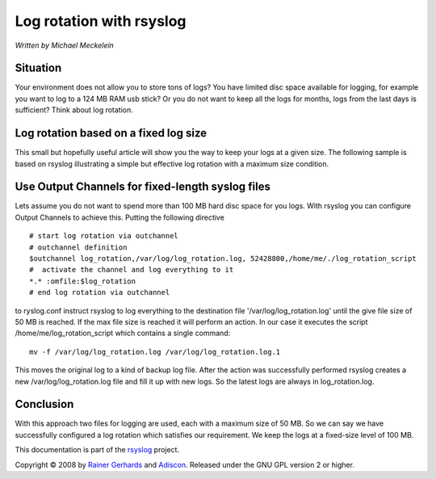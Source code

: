 Log rotation with rsyslog
=========================

*Written by Michael Meckelein*

Situation
---------

Your environment does not allow you to store tons of logs? You have
limited disc space available for logging, for example you want to log to
a 124 MB RAM usb stick? Or you do not want to keep all the logs for
months, logs from the last days is sufficient? Think about log rotation.

Log rotation based on a fixed log size
--------------------------------------

This small but hopefully useful article will show you the way to keep
your logs at a given size. The following sample is based on rsyslog
illustrating a simple but effective log rotation with a maximum size
condition.

Use Output Channels for fixed-length syslog files
-------------------------------------------------

Lets assume you do not want to spend more than 100 MB hard disc space
for you logs. With rsyslog you can configure Output Channels to achieve
this. Putting the following directive

::

    # start log rotation via outchannel
    # outchannel definition
    $outchannel log_rotation,/var/log/log_rotation.log, 52428800,/home/me/./log_rotation_script 
    #  activate the channel and log everything to it 
    *.* :omfile:$log_rotation
    # end log rotation via outchannel

to ryslog.conf instruct rsyslog to log everything to the destination
file '/var/log/log\_rotation.log' until the give file size of 50 MB is
reached. If the max file size is reached it will perform an action. In
our case it executes the script /home/me/log\_rotation\_script which
contains a single command:

::

    mv -f /var/log/log_rotation.log /var/log/log_rotation.log.1

This moves the original log to a kind of backup log file. After the
action was successfully performed rsyslog creates a new
/var/log/log\_rotation.log file and fill it up with new logs. So the
latest logs are always in log\_rotation.log.

Conclusion
----------

With this approach two files for logging are used, each with a maximum
size of 50 MB. So we can say we have successfully configured a log
rotation which satisfies our requirement. We keep the logs at a
fixed-size level of 100 MB.

This documentation is part of the `rsyslog <http://www.rsyslog.com/>`_
project.

Copyright © 2008 by `Rainer Gerhards <http://www.gerhards.net/rainer>`_
and `Adiscon <http://www.adiscon.com/>`_. Released under the GNU GPL
version 2 or higher.
